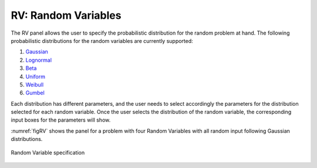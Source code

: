 RV: Random Variables
====================

The RV panel allows the user to specify the probabilistic distribution for the random problem at hand. The following probabilistic distributions for the random variables are currently supported: 

#. `Gaussian <https://dakota.sandia.gov//sites/default/files/docs/6.9/html-ref/variables-normal_uncertain.html>`_
#. `Lognormal <https://dakota.sandia.gov//sites/default/files/docs/6.9/html-ref/variables-lognormal_uncertain.html>`_
#. `Beta <https://dakota.sandia.gov//sites/default/files/docs/6.9/html-ref/variables-beta_uncertain.html>`_
#. `Uniform <https://dakota.sandia.gov//sites/default/files/docs/6.9/html-ref/variables-uniform_uncertain.html>`_
#. `Weibull <https://dakota.sandia.gov//sites/default/files/docs/6.9/html-ref/variables-weibull_uncertain.html>`_
#. `Gumbel <https://dakota.sandia.gov//sites/default/files/docs/6.9/html-ref/variables-gumbel_uncertain.html>`_


Each distribution has different parameters, and the user needs to select accordingly the parameters for the distribution selected for each random variable. Once the user selects the distribution of the random variable, the
corresponding input boxes for the parameters will show. 

:numref:`figRV` shows the panel for a problem with four Random Variables with all random input following Gaussian distributions. 


.. _figRV:

.. figure:: figures/rv.png
   :align: center
   :figclass: align-center

   Random Variable specification
